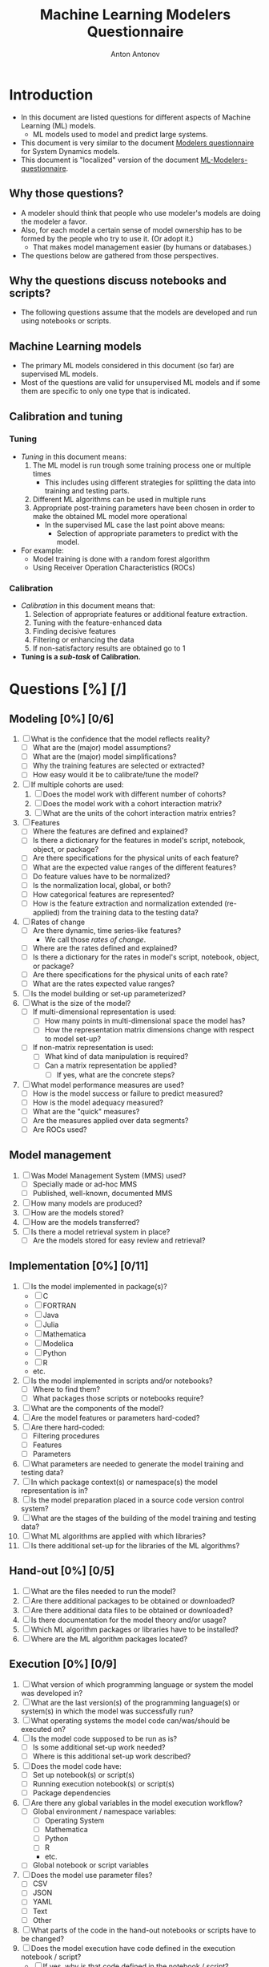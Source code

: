#+TITLE: Machine Learning Modelers Questionnaire
#+AUTHOR: Anton Antonov
#+EMAIL: antononcube@posteo.net
#+TODO: TODO ONGOING MAYBE | DONE CANCELED 
#+OPTIONS: toc:0 num:0

* Introduction
- In this document are listed questions for different aspects of
  Machine Learning (ML) models.
  - ML models used to model and predict large systems.
- This document is very similar to the document [[https://github.com/antononcube/SystemModeling/blob/master/org/Modelers-questionnaire.org][Modelers questionnaire]]
  for System Dynamics models.
- This document is "localized" version of the document [[https://github.com/antononcube/SystemModeling/blob/master/org/ML-Modelers-questionnaire.org][ML-Modelers-questionnaire]].
** Why those questions?
- A modeler should think that people who use modeler's models are doing
  the modeler a favor.
- Also, for each model a certain sense of model ownership has to be
  formed by the people who try to use it. (Or adopt it.)
  - That makes model management easier (by humans or databases.) 
- The questions below are gathered from those perspectives.
** Why the questions discuss notebooks and scripts?
- The following questions assume that the models are developed and run
  using notebooks or scripts.
** Machine Learning models
- The primary ML models considered in this document (so far) are supervised ML models.
- Most of the questions are valid for unsupervised ML models and if
  some them are specific to only one type that is indicated.
** Calibration and tuning
*** Tuning
- /Tuning/ in this document means:
  1) The ML model is run trough some training process one or multiple
     times
     - This includes using different strategies for splitting the data
       into training and testing parts.
  2) Different ML algorithms can be used in multiple runs
  3) Appropriate post-training parameters have been chosen in order to make the obtained ML model more operational
     - In the supervised ML case the last point above means:
       - Selection of appropriate parameters to predict with the model.
- For example:
  - Model training is done with a random forest algorithm
  - Using Receiver Operation Characteristics (ROCs)
*** Calibration
- /Calibration/ in this document means that:
  1) Selection of appropriate features or additional feature extraction.
  2) Tuning with the feature-enhanced data
  3) Finding decisive features
  4) Filtering or enhancing the data
  5) If non-satisfactory results are obtained go to 1
- *Tuning is a /sub-task/ of Calibration.*
* Questions [%] [/]
** Modeling [0%] [0/6]
1) [ ] What is the confidence that the model reflects reality?
   - [ ] What are the (major) model assumptions?
   - [ ] What are the (major) model simplifications?
   - [ ] Why the training features are selected or extracted?
   - [ ] How easy would it be to calibrate/tune the model?
2) [ ] If multiple cohorts are used:
   1) [ ] Does the model work with different number of cohorts?
   2) [ ] Does the model work with a cohort interaction matrix?
   3) [ ] What are the units of the cohort interaction matrix entries?
3) [ ] Features
   - [ ] Where the features are defined and explained?
   - [ ] Is there a dictionary for the features in model's script, notebook, object, or package?
   - [ ] Are there specifications for the physical units of each feature?
   - [ ] What are the expected value ranges of the different features?
   - [ ] Do feature values have to be normalized?
   - [ ] Is the normalization local, global, or both?
   - [ ] How categorical features are represented?
   - [ ] How is the feature extraction and normalization extended (re-applied)
     from the training data to the testing data?
4) [ ] Rates of change 
   - [ ] Are there dynamic, time series-like features?
     - We call those /rates of change/.
   - [ ] Where are the rates defined and explained?
   - [ ] Is there a dictionary for the rates in model's script, notebook, object, or package?
   - [ ] Are there specifications for the physical units of each rate?
   - [ ] What are the rates expected value ranges?
5) [ ] Is the model building or set-up parameterized?
6) [ ] What is the size of the model?
   - [ ] If multi-dimensional representation is used:
     - [ ] How many points in multi-dimensional space the model has?
     - [ ] How the representation matrix dimensions change with respect to model set-up?
   - [ ] If non-matrix representation is used:
     - [ ] What kind of data manipulation is required?
     - [ ] Can a matrix representation be applied?
       - [ ] If yes, what are the concrete steps?
7) [ ] What model performance measures are used?
   - [ ] How is the model success or failure to predict measured?
   - [ ] How is the model adequacy measured?
   - [ ] What are the "quick" measures?
   - [ ] Are the measures applied over data segments?
   - [ ] Are ROCs used?
** Model management
1) [ ] Was Model Management System (MMS) used?
   - [ ] Specially made or ad-hoc MMS
   - [ ] Published, well-known, documented MMS
2) [ ] How many models are produced?
3) [ ] How are the models stored?
4) [ ] How are the models transferred?
6) [ ] Is there a model retrieval system in place?
   - [ ] Are the models stored for easy review and retrieval?
** Implementation [0%] [0/11]
1) [ ] Is the model implemented in package(s)?
   - [ ] C
   - [ ] FORTRAN
   - [ ] Java
   - [ ] Julia
   - [ ] Mathematica
   - [ ] Modelica
   - [ ] Python
   - [ ] R
   - etc.
2) [ ] Is the model implemented in scripts and/or notebooks?
   - [ ] Where to find them?
   - [ ] What packages those scripts or notebooks require?
3) [ ] What are the components of the model?
4) [ ] Are the model features or parameters hard-coded?
5) [ ] Are there hard-coded:
   - [ ] Filtering procedures
   - [ ] Features
   - [ ] Parameters
6) [ ] What parameters are needed to generate the model training and
   testing data?
7) [ ] In which package context(s) or namespace(s) the model
   representation is in?
8) [ ] Is the model preparation placed in a source code version control system?
9) [ ] What are the stages of the building of the model training and
   testing data?
10) [ ] What ML algorithms are applied with which libraries?
11) [ ] Is there additional set-up for the libraries of the ML algorithms?
** Hand-out [0%] [0/5]
1) [ ] What are the files needed to run the model?
2) [ ] Are there additional packages to be obtained or downloaded?
3) [ ] Are there additional data files to be obtained or downloaded?
4) [ ] Is there documentation for the model theory and/or usage?
5) [ ] Which ML algorithm packages or libraries have to be installed?
6) [ ] Where are the ML algorithm packages located?
** Execution [0%] [0/9]
1) [ ] What version of which programming language or system the model was developed in?
2) [ ] What are the last version(s) of the programming language(s) or system(s) in which the model was successfully run?
3) [ ] What operating systems the model code can/was/should be executed on?
4) [ ] Is the model code supposed to be run as is?
   - [ ] Is some additional set-up work needed?
   - [ ] Where is this additional set-up work described?
5) [ ] Does the model code have:
   - [ ] Set up notebook(s) or script(s)
   - [ ] Running execution notebook(s) or script(s)
   - [ ] Package dependencies
6) [ ] Are there any global variables in the model execution workflow?
   - [ ] Global environment / namespace variables:
     - [ ] Operating System
     - [ ] Mathematica
     - [ ] Python
     - [ ] R
     - etc.
   - [ ] Global notebook or script variables
7) [ ] Does the model use parameter files?
   - [ ] CSV
   - [ ] JSON
   - [ ] YAML
   - [ ] Text
   - [ ] Other
8) [ ] What parts of the code in the hand-out notebooks or scripts have to be changed?
9) [ ] Does the model execution have code defined in the execution notebook / script?
   - [ ] If yes, why is that code defined in the notebook / script?
     - [ ] For verification that "things are working as expected"
     - [ ] For calibration computations intermediate insight or direction determination
     - [ ] For visualization
     - [ ] For debugging
     - etc.
   - [  ] Why the functions defined in the notebook / script are not in a package?
** Data feeding [0%] [0/6]
1) [ ] Where the data for the model is located?
2) [ ] How is the data ingested in the model code?
3) [ ] In what format the data should be?
4) [ ] Are different data-facets in different data formats?
5) [ ] What is the required data pre-processing?
6) [ ] What is data's pedigree or lineage?
   - [ ] Is it a version control system set-up for the data?
   - [ ] Who provided the data?
   - [ ] How it was the data collected?
   - [ ] What is the methodology of processing the raw data?
   - [ ] Is the data (regularly) updated?
   - [ ] Is the data (regularly) reviewed?
** Calibration parameters [0%] [0/11]
1) [ ] Which are the tuning or calibration parameters?
2) [ ] Where are the calibration parameters defined and/or explained?
3) [ ] What ranges of the calibration parameters should be considered?
4) [ ] Which parameters have highest sensitivity?
5) [ ] Which parameters are most important?
   - [ ] Have most impact on the results of interest
   - [ ] Influence the system dynamics or evolution the most
   - [ ] From economics perspective
   - etc.
6) [ ] Has calibration of the model been done or attempted?
7) [ ] How long the calibration process should take?
8) [ ] What are the calibration targets?
   - When supervised ML is conducted then /targets/ means "target classes".
9) [ ] Is it needed to pre-process the data used in the calibration?
10) [ ] Should features be aggregated in some way in order to use the calibration targets?
11) [ ] Should the model be enhanced with additional features in order to calibrate with certain types of targets?
** Feature importance
1) [ ] Is feature importance conducted?
2) [ ] Which features are most important?
3) [ ] Is it possible to remove some of the features and have the same
   (similar) results?
4) [ ] How is the feature importance determined?
** Supervised ML metrics
1) [ ] What are the desired precision and recall?
2) [ ] Which classification results have most confidence?
3) [ ] Which classification results have least confidence?
4) [ ] What Receiver Operating Characteristics (ROC) are used?
5) [ ] How long does it take to train the classifier?
6) [ ] Was there a validation set?
7) [ ] Was K-fold training used?
** Numerical computations [%] [/]
1) [ ] What are the expected precision and accuracy goals for the
   numerical predictions?
** Unit testing [0%] [0/2]
1) [ ] Does the model have unit tests?
   - [ ] Expected outcomes tests
   - [ ] No-brainer tests
   - [ ] Consistency tests
2) [ ] Does the data have unit tests?
   - [ ] What are the expected data size(s)?
   - [ ] What are the expected data properties?
   - [ ] Is the data expected to have missing values?
   - [ ] Are there expected distributions of the different variables found in data?
   - [ ] /Other types of tests/
** Possible issues
1) List possible issues when executing the model.
2) How to troubleshoot known, expected possible issues?
